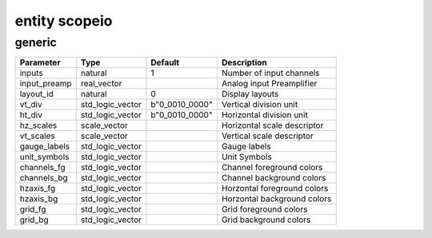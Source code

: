 entity scopeio
==============

generic
-------

============== ================ ============== ===========================
Parameter      Type             Default        Description
============== ================ ============== ===========================
inputs         natural          1              Number of input channels
input_preamp   real_vector                     Analog input Preamplifier  
layout_id      natural          0              Display layouts 
vt_div         std_logic_vector b"0_0010_0000" Vertical division unit
ht_div         std_logic_vector b"0_0010_0000" Horizontal division unit
hz_scales      scale_vector                    Horizontal scale descriptor 
vt_scales      scale_vector                    Vertical scale descriptor
gauge_labels   std_logic_vector                Gauge labels
unit_symbols   std_logic_vector                Unit Symbols
channels_fg    std_logic_vector                Channel foreground colors
channels_bg    std_logic_vector                Channel background colors
hzaxis_fg      std_logic_vector                Horzontal foreground colors
hzaxis_bg      std_logic_vector                Horzontal background colors
grid_fg        std_logic_vector                Grid foreground colors
grid_bg        std_logic_vector                Grid background colors
============== ================ ============== ===========================

.. comment
	port (
		mii_rxc     : in  std_logic := '-';
		mii_rxdv    : in  std_logic := '0';
		mii_rxd     : in  std_logic_vector;
		tdiv        : out std_logic_vector(4-1 downto 0);
		cmd_rdy     : in  std_logic := '0';
		channel_ena : in  std_logic_vector(0 to inputs-1) := (others => '1');
		input_clk   : in  std_logic;
		input_ena   : in  std_logic := '1';
		input_data  : in  std_logic_vector;
		video_clk   : in  std_logic;
		video_rgb   : out std_logic_vector;
		video_hsync : out std_logic;
		video_vsync : out std_logic;
		video_blank : out std_logic;
		video_sync  : out std_logic);
    end;

